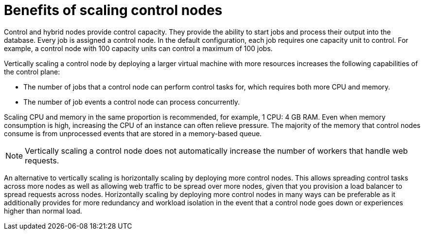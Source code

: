 [id="ref-scaling-control-nodes"]

= Benefits of scaling control nodes

Control and hybrid nodes provide control capacity. They provide the ability to start jobs and process their output into the database. Every job is assigned a control node. In the default configuration, each job requires one capacity unit to control. For example, a control node with 100 capacity units can control a maximum of 100 jobs.

Vertically scaling a control node by deploying a larger virtual machine with more resources increases the following capabilities of the control plane:

* The number of jobs that a control node can perform control tasks for, which requires both more CPU and memory.
* The number of job events a control node can process concurrently.

Scaling CPU and memory in the same proportion is recommended, for example, 1 CPU: 4 GB RAM. Even when memory consumption is high, increasing the CPU of an instance can often relieve pressure. The majority of the memory that control nodes consume is from unprocessed events that are stored in a memory-based queue. 

NOTE: Vertically scaling a control node does not automatically increase the number of workers that handle web requests.

An alternative to vertically scaling is horizontally scaling by deploying more control nodes. This allows spreading control tasks across more nodes as well as allowing web traffic to be spread over more nodes, given that you provision a load balancer to spread requests across nodes. Horizontally scaling by deploying more control nodes in many ways can be preferable as it additionally provides for more redundancy and workload isolation in the event that a control node goes down or experiences higher than normal load.
